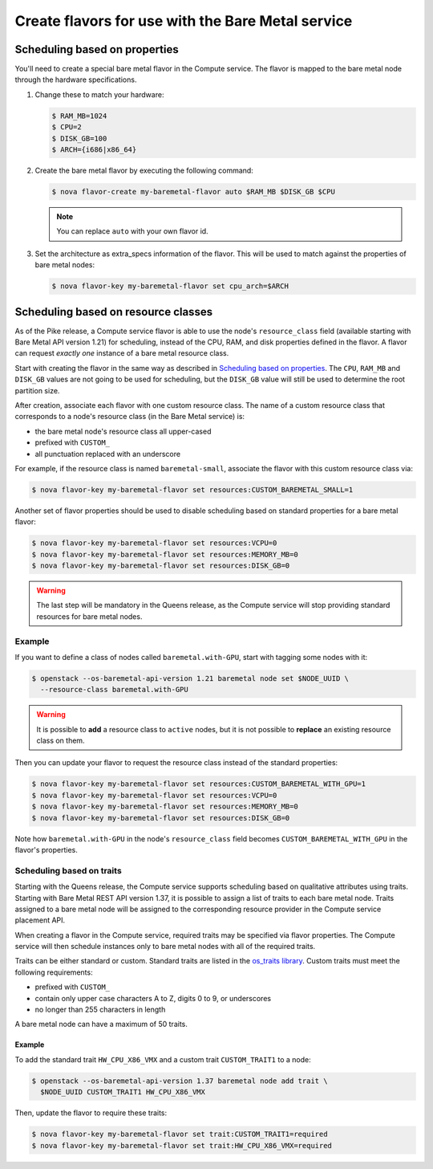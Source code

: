 .. _flavor-creation:

Create flavors for use with the Bare Metal service
~~~~~~~~~~~~~~~~~~~~~~~~~~~~~~~~~~~~~~~~~~~~~~~~~~

Scheduling based on properties
==============================

You'll need to create a special bare metal flavor in the Compute service.
The flavor is mapped to the bare metal node through the hardware specifications.

#. Change these to match your hardware:

   .. code-block:: console

      $ RAM_MB=1024
      $ CPU=2
      $ DISK_GB=100
      $ ARCH={i686|x86_64}

#. Create the bare metal flavor by executing the following command:

   .. code-block:: console

      $ nova flavor-create my-baremetal-flavor auto $RAM_MB $DISK_GB $CPU

   .. note:: You can replace ``auto`` with your own flavor id.

#. Set the architecture as extra_specs information of the flavor. This
   will be used to match against the properties of bare metal nodes:

   .. code-block:: console

      $ nova flavor-key my-baremetal-flavor set cpu_arch=$ARCH

.. _scheduling-resource-classes:

Scheduling based on resource classes
====================================

As of the Pike release, a Compute service flavor is able to use the node's
``resource_class`` field (available starting with Bare Metal API version 1.21)
for scheduling, instead of the CPU, RAM, and disk properties defined in
the flavor. A flavor can request *exactly one* instance of a bare metal
resource class.

Start with creating the flavor in the same way as described in
`Scheduling based on properties`_. The ``CPU``, ``RAM_MB`` and ``DISK_GB``
values are not going to be used for scheduling, but the ``DISK_GB``
value will still be used to determine the root partition size.

After creation, associate each flavor with one custom resource class. The name
of a custom resource class that corresponds to a node's resource class (in the
Bare Metal service) is:

* the bare metal node's resource class all upper-cased
* prefixed with ``CUSTOM_``
* all punctuation replaced with an underscore

For example, if the resource class is named ``baremetal-small``, associate
the flavor with this custom resource class via:

.. code-block:: console

      $ nova flavor-key my-baremetal-flavor set resources:CUSTOM_BAREMETAL_SMALL=1

Another set of flavor properties should be used to disable scheduling
based on standard properties for a bare metal flavor:

.. code-block:: console

      $ nova flavor-key my-baremetal-flavor set resources:VCPU=0
      $ nova flavor-key my-baremetal-flavor set resources:MEMORY_MB=0
      $ nova flavor-key my-baremetal-flavor set resources:DISK_GB=0

.. warning::
   The last step will be mandatory in the Queens release, as the Compute
   service will stop providing standard resources for bare metal nodes.

Example
-------

If you want to define a class of nodes called ``baremetal.with-GPU``, start
with tagging some nodes with it:

.. code-block:: console

      $ openstack --os-baremetal-api-version 1.21 baremetal node set $NODE_UUID \
        --resource-class baremetal.with-GPU

.. warning::
    It is possible to **add** a resource class to ``active`` nodes, but it is
    not possible to **replace** an existing resource class on them.

Then you can update your flavor to request the resource class instead of
the standard properties:

.. code-block:: console

      $ nova flavor-key my-baremetal-flavor set resources:CUSTOM_BAREMETAL_WITH_GPU=1
      $ nova flavor-key my-baremetal-flavor set resources:VCPU=0
      $ nova flavor-key my-baremetal-flavor set resources:MEMORY_MB=0
      $ nova flavor-key my-baremetal-flavor set resources:DISK_GB=0

Note how ``baremetal.with-GPU`` in the node's ``resource_class`` field becomes
``CUSTOM_BAREMETAL_WITH_GPU`` in the flavor's properties.

.. _scheduling-traits:

Scheduling based on traits
--------------------------

Starting with the Queens release, the Compute service supports scheduling based
on qualitative attributes using traits.  Starting with Bare Metal REST API
version 1.37, it is possible to assign a list of traits to each bare metal
node.  Traits assigned to a bare metal node will be assigned to the
corresponding resource provider in the Compute service placement API.

When creating a flavor in the Compute service, required traits may be specified
via flavor properties.  The Compute service will then schedule instances only
to bare metal nodes with all of the required traits.

Traits can be either standard or custom.  Standard traits are listed in the
`os_traits library <https://docs.openstack.org/os-traits/latest/>`_.  Custom
traits must meet the following requirements:

* prefixed with ``CUSTOM_``
* contain only upper case characters A to Z, digits 0 to 9, or underscores
* no longer than 255 characters in length

A bare metal node can have a maximum of 50 traits.

Example
^^^^^^^

To add the standard trait ``HW_CPU_X86_VMX`` and a custom trait
``CUSTOM_TRAIT1`` to a node:

.. code-block:: console

      $ openstack --os-baremetal-api-version 1.37 baremetal node add trait \
        $NODE_UUID CUSTOM_TRAIT1 HW_CPU_X86_VMX

Then, update the flavor to require these traits:

.. code-block:: console

      $ nova flavor-key my-baremetal-flavor set trait:CUSTOM_TRAIT1=required
      $ nova flavor-key my-baremetal-flavor set trait:HW_CPU_X86_VMX=required
